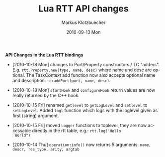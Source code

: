 #+TITLE:	Lua RTT API changes
#+AUTHOR:	Markus Klotzbuecher
#+EMAIL:	markus.klotzbuecher@mech.kuleuven.be
#+DATE:		2010-09-13 Mon
#+DESCRIPTION:
#+KEYWORDS:
#+LANGUAGE:	en
#+OPTIONS:	H:3 num:t toc:nil \n:nil @:t ::t |:t ^:t -:t f:t *:t <:t
#+OPTIONS:	TeX:t LaTeX:nil skip:nil d:nil todo:t pri:nil tags:not-in-toc
#+INFOJS_OPT:	view:nil toc:nil ltoc:t mouse:underline buttons:0 path:http://orgmode.org/org-info.js
#+EXPORT_SELECT_TAGS: export
#+EXPORT_EXCLUDE_TAGS: noexport
#+LINK_UP:
#+LINK_HOME:
#+XSLT:
#+STYLE:	<link rel="stylesheet" type="text/css" href="css/stylesheet.css" />

#+STARTUP:	showall
#+STARTUP:	hidestars

*API Changes in the Lua RTT bindings*

 - [2010-10-18 Mon] changes to Port/Property constructors / TC
   "adders". E.g. =rtt.Property.new(type, name, desc)= where name and
   desc are optional. The TaskContext add function now also accepts
   optional name and description: =tc:addPort(port, name, desc)=.

 - [2010-10-18 Mon] =startHook= and =configureHook= return values are
   now really returned by the C++ hook.

 - [2010-10-15 Fri] renamed =getlevel= to =getLogLevel= and =setlevel=
   to =setLogLevel=. Added =logl= function which logs with the
   loglevel given as first (string) argument.

 - [2010-10-15 Fri] moved =Logger= functions to toplevel, they are now
   accessable directly in the rtt table, e.g.: =rtt.log("Hello
   World")=

 - [2010-10-14 Thu] =operation:info()= now returns 5 arguments:
   =name, descr, res_type, arity, argtab=
